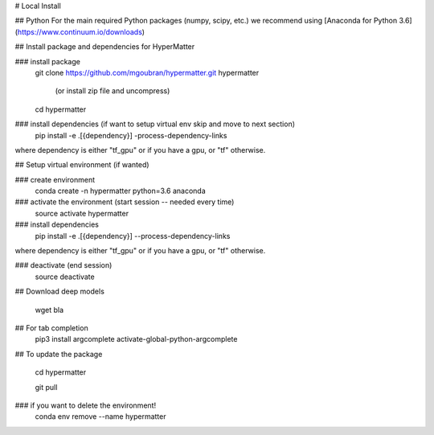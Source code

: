 # Local Install

## Python
For the main required Python packages (numpy, scipy, etc.) we recommend using
[Anaconda for Python 3.6](https://www.continuum.io/downloads)

## Install package and dependencies for HyperMatter

### install package
    git clone https://github.com/mgoubran/hypermatter.git hypermatter

        (or install zip file and uncompress)

    cd hypermatter

### install dependencies (if want to setup virtual env skip and move to next section)
    pip install -e .[{dependency}] -process-dependency-links
where dependency is either "tf_gpu" or if you have a gpu, or "tf" otherwise.


## Setup virtual environment (if wanted)

### create environment
    conda create -n hypermatter python=3.6 anaconda

### activate the environment (start session -- needed every time)
    source activate hypermatter

### install dependencies
    pip install -e .[{dependency}] --process-dependency-links
where dependency is either "tf_gpu" or if you have a gpu, or "tf" otherwise.

### deactivate (end session)
    source deactivate

## Download deep models

    wget bla

## For tab completion
    pip3 install argcomplete
    activate-global-python-argcomplete

## To update the package

    cd hypermatter

    git pull


### if you want to delete the environment!
    conda env remove --name hypermatter
